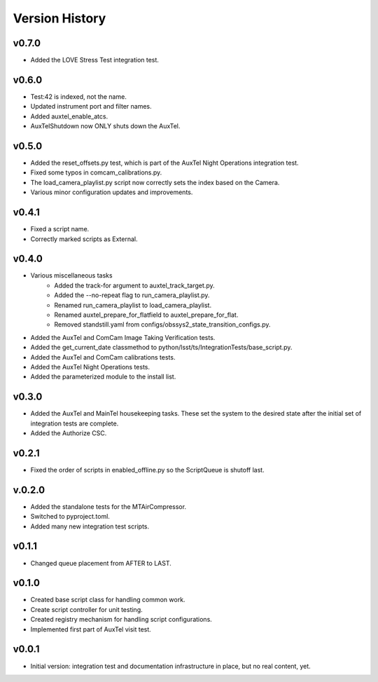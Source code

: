 .. _Version_History:

===============
Version History
===============

.. At the time of writing the Version history/release notes are not yet standardized amongst CSCs.
.. Until then, it is not expected that both a version history and a release_notes be maintained.
.. It is expected that each CSC link to whatever method of tracking is being used for that CSC until standardization occurs.
.. No new work should be required in order to complete this section.
.. Below is an example of a version history format.

v0.7.0
------
* Added the LOVE Stress Test integration test.

v0.6.0
------
* Test:42 is indexed, not the name.
* Updated instrument port and filter names.
* Added auxtel_enable_atcs.
* AuxTelShutdown now ONLY shuts down the AuxTel.

v0.5.0
------
* Added the reset_offsets.py test, which is part of the AuxTel Night Operations integration test.
* Fixed some typos in comcam_calibrations.py.
* The load_camera_playlist.py script now correctly sets the index based on the Camera.
* Various minor configuration updates and improvements.

v0.4.1
------
* Fixed a script name.
* Correctly marked scripts as External.

v0.4.0
------
* Various miscellaneous tasks
   * Added the track-for argument to auxtel_track_target.py.
   * Added the --no-repeat flag to run_camera_playlist.py.
   * Renamed run_camera_playlist to load_camera_playlist.
   * Renamed auxtel_prepare_for_flatfield to auxtel_prepare_for_flat.
   * Removed standstill.yaml from configs/obssys2_state_transition_configs.py.
* Added the AuxTel and ComCam Image Taking Verification tests.
* Added the get_current_date classmethod to python/lsst/ts/IntegrationTests/base_script.py.
* Added the AuxTel and ComCam calibrations tests.
* Added the AuxTel Night Operations tests.
* Added the parameterized module to the install list.

v0.3.0
------
* Added the AuxTel and MainTel housekeeping tasks. These set the system to the desired state after the initial set of integration tests are complete.
* Added the Authorize CSC.

v0.2.1
------
* Fixed the order of scripts in enabled_offline.py so the ScriptQueue is shutoff last.

v.0.2.0
-------
* Added the standalone tests for the MTAirCompressor.
* Switched to pyproject.toml.
* Added many new integration test scripts.

v0.1.1
------
* Changed queue placement from AFTER to LAST.

v0.1.0
------
* Created base script class for handling common work.
* Create script controller for unit testing.
* Created registry mechanism for handling script configurations.
* Implemented first part of AuxTel visit test.

v0.0.1
------
* Initial version: integration test and documentation infrastructure in place, but no real content, yet.
